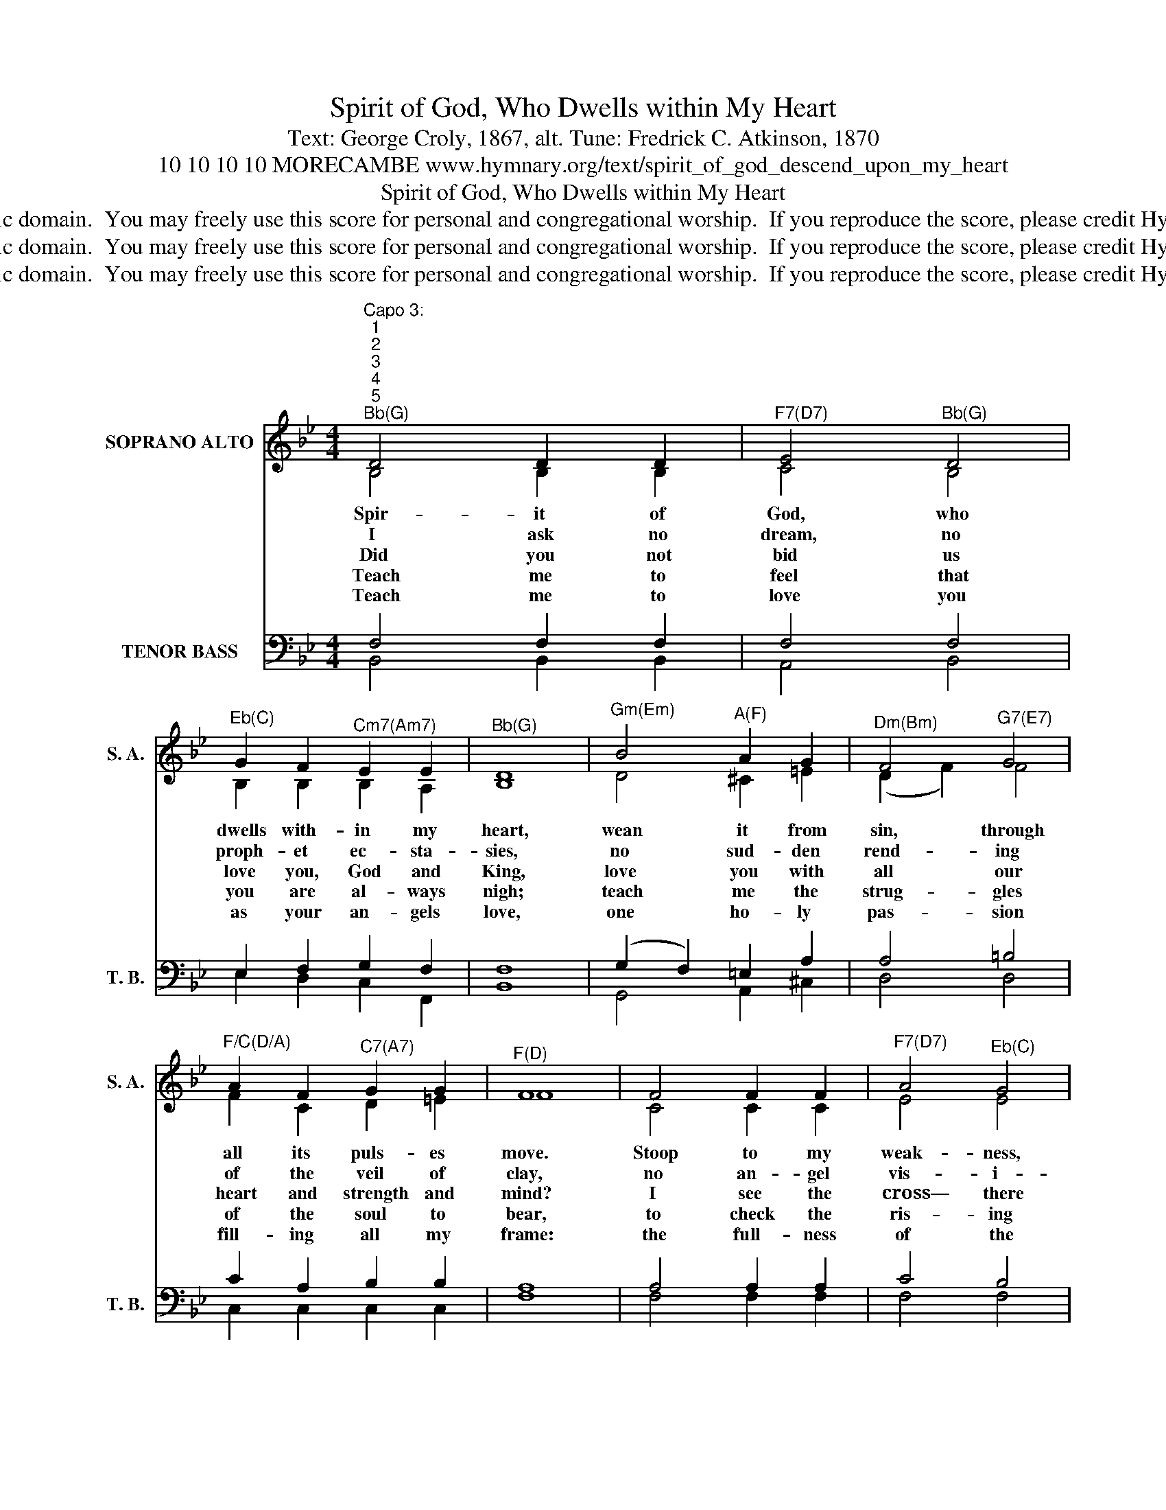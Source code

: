 X:1
T:Spirit of God, Who Dwells within My Heart
T:Text: George Croly, 1867, alt. Tune: Fredrick C. Atkinson, 1870
T:10 10 10 10 MORECAMBE www.hymnary.org/text/spirit_of_god_descend_upon_my_heart
T:Spirit of God, Who Dwells within My Heart
T:This hymn is in the public domain.  You may freely use this score for personal and congregational worship.  If you reproduce the score, please credit Hymnary.org as the source. 
T:This hymn is in the public domain.  You may freely use this score for personal and congregational worship.  If you reproduce the score, please credit Hymnary.org as the source. 
T:This hymn is in the public domain.  You may freely use this score for personal and congregational worship.  If you reproduce the score, please credit Hymnary.org as the source. 
Z:This hymn is in the public domain.  You may freely use this score for personal and congregational worship.  If you reproduce the score, please credit Hymnary.org as the source.
%%score ( 1 2 ) ( 3 4 )
L:1/8
M:4/4
K:Bb
V:1 treble nm="SOPRANO ALTO" snm="S. A."
V:2 treble 
V:3 bass nm="TENOR BASS" snm="T. B."
V:4 bass 
V:1
"^Capo 3:""^1""^2""^3""^4""^5""^Bb(G)" D4 D2 D2 |"^F7(D7)" E4"^Bb(G)" D4 | %2
w: Spir- it of|God, who|
w: I ask no|dream, no|
w: Did you not|bid us|
w: Teach me to|feel that|
w: Teach me to|love you|
"^Eb(C)" G2 F2"^Cm7(Am7)" E2 E2 |"^Bb(G)" D8 |"^Gm(Em)" B4"^A(F)" A2 G2 |"^Dm(Bm)" F4"^G7(E7)" G4 | %6
w: dwells with- in my|heart,|wean it from|sin, through|
w: proph- et ec- sta-|sies,|no sud- den|rend- ing|
w: love you, God and|King,|love you with|all our|
w: you are al- ways|nigh;|teach me the|strug- gles|
w: as your an- gels|love,|one ho- ly|pas- sion|
"^F/C(D/A)" A2 F2"^C7(A7)" G2 G2 |"^F(D)" F8 | F4 F2 F2 |"^F7(D7)" A4"^Eb(C)" G4 | %10
w: all its puls- es|move.|Stoop to my|weak- ness,|
w: of the veil of|clay,|no an- gel|vis- i-|
w: heart and strength and|mind?|I see the|cross— there|
w: of the soul to|bear,|to check the|ris- ing|
w: fill- ing all my|frame:|the full- ness|of the|
"^F7(D7)" F2 G2 A2 B2 | c8 |1"^Bb(G)" d4 c2 B2 |"^Eb(C)" A2 G2 F2 B2 |"^Bb(G)" F4"^F7(D7)" F4 | %15
w: might- y as you|are,|and make me|love you as I|ought to|
w: tant, no o- pening|skies;|but take the|dim- ness of my|soul a-|
w: teach my heart to|cling.|O let me|seek you and O|let me|
w: doubt, the reb- el|sigh;|teach me the|pa- tience of un-|ceas- ing|
w: heaven- de- scend- ed|Dove;|my heart an|al- tar, and your|love the|
"^Bb(G)" F8 |] %16
w: love.|
w: way.|
w: find!|
w: prayer.|
w: flame.|
V:2
 B,4 B,2 B,2 | C4 B,4 | B,2 B,2 B,2 A,2 | B,8 | D4 ^C2 =E2 | (D2 F2) F4 | F2 C2 D2 =E2 | F8 | %8
 C4 C2 C2 | E4 E4 | E2 E2 E2 E2 | E8 |1 D4 E2 F2 | F2 E2 D2 E2 | D4 E4 | D8 |] %16
V:3
 F,4 F,2 F,2 | F,4 F,4 | E,2 F,2 G,2 F,2 | F,8 | (G,2 F,2) =E,2 A,2 | A,4 =B,4 | C2 A,2 B,2 B,2 | %7
 A,8 | A,4 A,2 A,2 | C4 B,4 | A,2 B,2 C2 G,2 | A,8 |1 (B,2 G,2) A,2 B,2 | B,2 B,2 B,2 B,2 | %14
 B,4 A,4 | B,8 |] %16
V:4
 B,,4 B,,2 B,,2 | A,,4 B,,4 | E,2 D,2 C,2 F,,2 | B,,8 | G,,4 A,,2 ^C,2 | D,4 D,4 | %6
 C,2 C,2 C,2 C,2 | F,8 | F,4 F,2 F,2 | F,4 F,4 | F,2 F,2 F,2 F,2 | F,8 |1 B,,4 C,2 D,2 | %13
 E,2 E,2 F,2 G,2 | F,4 F,4 | B,,8 |] %16


